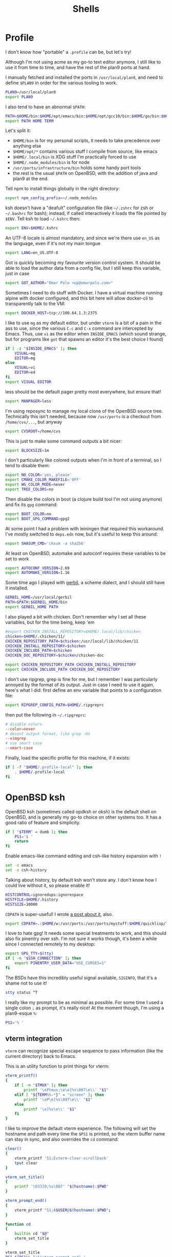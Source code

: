 #+TITLE: Shells
#+HTML_HEAD: <link rel="stylesheet" type="text/css" href="solarized-light.css" />

* Profile
  :PROPERTIES:
  :header-args: :tangle ~/.profile
  :END:

  I don't know how "portable" a =.profile= can be, but let's try!

  Although I'm not using acme as my go-to text editor anymore, I still
  like to use it from time to time, and have the rest of the plan9
  ports at hand.

  I manually fetched and installed the ports in =/usr/local/plan9=,
  and need to define =$PLAN9= in order for the various tooling to work.
  #+begin_src sh
    PLAN9=/usr/local/plan9
    export PLAN9
  #+end_src

  I also tend to have an abnormal =$PATH=:
  #+begin_src sh
    PATH=$HOME/bin:$HOME/opt/emacs/bin:$HOME/opt/gcc10/bin:$HOME/go/bin:$HOME/opt/unnethack/bin:$HOME/.local/bin:$HOME/.node_modules/bin:/usr/ports/infrastructure/bin:/bin:/sbin:/usr/bin:/usr/sbin:/usr/X11R6/bin:/usr/local/bin:/usr/local/sbin:/usr/games:/usr/local/jdk-11/bin:$PLAN9/bin
    export PATH HOME TERM
  #+end_src

  Let's split it:
  - =$HOME/bin= is for my personal scripts, it needs to take
    precedence over anything else
  - =$HOME/opt/*= contains various stuff I compile from source, like emacs
  - =$HOME/.local/bin= is XDG stuff I'm practically forced to use
  - =$HOME/.node_modules/bin= is for node
  - =/usr/ports/infrastructure/bin= holds some handy port tools
  - the rest is the usual =$PATH= on OpenBSD, with the addition of
    java and plan9 at the end.

  Tell npm to install things globally in the right directory:

  #+begin_src sh
    export npm_config_prefix=~/.node_modules
  #+end_src

  ksh doesn't have a "deafult" configuration file (like =~/.zshrc=
  for zsh or =~/.bashrc= for bash); instead, if called interactively
  it loads the file pointed by =$ENV=.  Tell ksh to load =~/.kshrc=
  then:

  #+begin_src sh
    export ENV=$HOME/.kshrc
  #+end_src

  An UTF-8 locale is almost mandatory, and since we're there use
  =en_US= as the language, even if it's not my main tongue

  #+begin_src sh
    export LANG=en_US.UTF-8
  #+end_src

  Got is quickly becoming my favourite version control system.  It
  should be able to load the author data from a config file, but I
  still keep this variable, just in case

  #+begin_src sh
    export GOT_AUTHOR="Omar Polo <op@omarpolo.com>"
  #+end_src

  Sometimes I need to do stuff with Docker.  I have a virtual machine
  running alpine with docker configured, and this bit here will allow
  docker-cli to transparently talk to the VM:

  #+begin_src sh
    export DOCKER_HOST=tcp://100.64.1.3:2375
  #+end_src

  I like to use =mg= as my default editor, but under =vterm= is a bit
  of a pain in the ass to use, since the various =C-c= and =C-x=
  command are intercepted by Emacs.  Thus, use =vi= as the editor when
  =INSIDE_EMACS= (which sound strange, but for programs like =got=
  that spawns an editor it's the best choice I found)

  #+begin_src sh
    if [ -z "$INSIDE_EMACS" ]; then
	    VISUAL=mg
	    EDITOR=mg
    else
	    VISUAL=vi
	    EDITOR=ed
    fi
    export VISUAL EDITOR
  #+end_src

  less should be the default pager pretty most everywhere, but ensure
  that!

  #+begin_src sh
    export MANPAGER=less
  #+end_src

  I'm using reposync to manage my local clone of the OpenBSD source
  tree.  Technically this isn't needed, because now =/usr/ports= is a
  checkout from =/home/cvs/...=, but anyway

  #+begin_src sh
    export CVSROOT=/home/cvs
  #+end_src

  This is just to make some command outputs a bit nicer:

  #+begin_src sh
    export BLOCKSIZE=1m
  #+end_src

  I don't particularly like colored outputs when I'm in front of a
  terminal, so I tend to disable them:

  #+begin_src sh
    export NO_COLOR='yes, please'
    export CMAKE_COLOR_MAKEFILE='OFF'
    export WG_COLOR_MODE=never
    export TREE_COLORS=no
  #+end_src

  Then disable the colors in boot (a clojure build tool I'm not using
  anymore) and fix its =gpg= command:
#+begin_src sh
  export BOOT_COLOR=no
  export BOOT_GPG_COMMAND=gpg2
#+end_src

  At some point I had a problem with leiningen that required this
  workaround.  I've mostly switched to =deps.edn= now, but it's useful
  to keep this around:

  #+begin_src sh
    export SHASUM_CMD='cksum -a sha256'
  #+end_src

  At least on OpenBSD, automake and autoconf requires these variables
  to be set to work

  #+begin_src sh
    export AUTOCONF_VERSION=2.69
    export AUTOMAKE_VERSION=1.16
  #+end_src

    Some time ago I played with [[https://cons.io/][gerbil]], a scheme dialect, and I should
    still have it installed.

    #+begin_src sh
      GERBIL_HOME=/usr/local/gerbil
      PATH=$PATH:$GERBIL_HOME/bin
      export GERBIL_HOME PATH
    #+end_src

    I also played a bit with chicken.  Don't remember why I set all
    these variables, but for the time being, keep 'em

    #+begin_src sh
      #export CHICKEN_INSTALL_REPOSITORY=$HOME/.local/lib/chicken
      chicken=$HOME/.chicken/11/
      CHICKEN_REPOSITORY_PATH=$chicken:/usr/local/lib/chicken/11
      CHICKEN_INSTALL_REPOSITORY=$chicken
      CHICKEN_INCLUDE_PATH=$chicken
      CHICKEN_DOC_REPOSITORY=$chicken/chicken-doc

      export CHICKEN_REPOSITORY_PATH CHICKEN_INSTALL_REPOSITORY
      export CHICKEN_INCLUDE_PATH CHICKEN_DOC_REPOSITORY
    #+end_src

    I don't use ripgrep, grep is fine for me, but I remember I was
    particularly annoyed by the format of its output.  Just in case I
    need to use it again, here's what I did: first define an env
    variable that points to a configuration file:

    #+begin_src sh
      export RIPGREP_CONFIG_PATH=$HOME/.ripgreprc
    #+end_src

    then put the following in =~/.ripgreprc=:

    #+begin_src conf :tangle ~/.ripgreprc
      # disable colors
      --color=never
      # decent output format, like grep -Hn
      --vimgrep
      # use smart case
      --smart-case
    #+end_src

    Finally, load the specific profile for this machine, if it exists:

    #+begin_src sh
      if [ -f "$HOME/.profile-local" ]; then
	      . $HOME/.profile-local
      fi
    #+end_src

* OpenBSD ksh
  :PROPERTIES:
  :header-args: :tangle ~/.kshrc
  :END:

  OpenBSD ksh (sometimes called opdksh or oksh) is the default shell
  on OpenBSD, and is generally my go-to choice on other systems too.
  It has a good ratio of feature and simplicity.

  #+begin_src sh
    if [ "$TERM" = dumb ]; then
	    PS1='$ '
	    return
    fi
  #+end_src

  Enable emacs-like command editing and csh-like history expansion
  with =!=

  #+begin_src sh
    set -o emacs
    set -o csh-history
  #+end_src

  Talking about history, by default ksh won't store any.  I don't know
  how I could live without it, so please enable it!

  #+begin_src sh
    HISTCONTROL=ignoredups:ignorespace
    HISTFILE=$HOME/.history
    HISTSIZE=10000
  #+end_src

  =CDPATH= is super-useful!  I wrote [[https://www.omarpolo.com/post/enjoying-cdpath.html][a post about it]], also.

  #+begin_src sh
    export CDPATH=.:$HOME/w:/usr/ports:/usr/ports/mystuff:$HOME/quicklisp/local-projects
  #+end_src

  I love to hate gpg!  It needs some special treatments to work, and
  this should also fix pinentry over ssh.  I'm not sure it works
  though, it's been a while since I connected remotely to my desktop:

  #+begin_src sh
    export GPG_TTY=$(tty)
    if [ -n "$SSH_CONNECTION" ]; then
	    export PINENTRY_USER_DATA="USE_CURSES=1"
    fi
  #+end_src

  The BSDs have this incredibly useful signal available, =SIGINFO=,
  that it's a shame not to use it!

  #+begin_src sh
    stty status ^T
  #+end_src

  I really like my prompt to be as minimal as possible.  For some time
  I used a single colon =;= as prompt, it's really nice!  At the
  moment though, I'm using a plan9-esque =%=:

  #+begin_src sh
    PS1='% '
  #+end_src

** vterm integration

   =vterm= can recognize special escape sequence to pass information
   (like the current directory) back to Emacs.

   This is an utility function to print things for vterm:

   #+begin_src sh
     vterm_printf()
     {
	     if [ -n "$TMUX" ]; then
		     printf '\ePtmux;\e\e]%s\007\e\\' "$1"
	     elif [ "${TERM%%-*}" = "screen" ]; then
		     printf '\eP\e]%s\007\e\\' "$1"
	     else
		     printf '\e]%s\e\\' "$1"
	     fi
     }
   #+end_src

   I like to improve the default vterm experience.  The following will
   set the hostname and path every time the =$PS1= is printed, so the
   vterm buffer name can stay in sync, and also overrides the =cd=
   command:

   #+NAME: when-vterm
   #+begin_src sh :tangle no
     clear()
     {
	     vterm_printf '51;Evterm-clear-scrollback'
	     tput clear
     }

     vterm_set_title()
     {
	     printf '\033]0;%s\007' "$(hostname):$PWD"
     }

     vterm_prompt_end()
     {
	     vterm_printf "51;A$USER@$(hostname):$PWD";
     }

     function cd
     {
	     builtin cd "$@"
	     vterm_set_title
     }

     vterm_set_title
     PS1=${PS1%% }'$(vterm_prompt_end) '
   #+end_src

   but do this only when =$INSIDE_EMACS= is equal to =vterm=!

   #+begin_src sh :noweb strip-export
     if [[ "$INSIDE_EMACS" = 'vterm' ]]; then
	     <<when-vterm>>
     fi
   #+end_src

** completions

   OpenBSD ksh has a limited support for programmed completions!  The
   idea is that completions are provided via a =complete_$programname=
   array.  It's possible to provide specific completion for the nth
   argument via the array =complete_$progname_$nth=.

   I mean, it's not =zsh= or =fish=, but it's more than enough!

   Here's a completion for ssh and scp:

   #+begin_src sh
     HOST_LIST=$(awk '/Host /{print $2}' ~/.ssh/config | xargs echo)

     set -A complete_ssh -- $HOST_LIST
     set -A complete_scp -- $HOST_LIST
   #+end_src

   and another simple one for kill and pkill

   #+begin_src sh
     set -A complete_kill_1 -- -9 -HUP -INFO -KILL -TERM
     set -A complete_pkill_2 -- -SIGHUP -SIGUSR1 -SIGUSR2 -SIGTERM -SIGKILL
   #+end_src

   If we're on a machine with =vmd(8)=, the following will add
   completions for the subcommands and for the virtual machines:

   #+begin_src sh
     if pgrep -fq /usr/sbin/vmd; then
	     set -A complete_vmctl_1 -- console load reload start stop reset \
		 status send receive
	     set -A complete_vmctl -- \
		 $(vmctl status | awk '!/NAME/ { printf "%s ", $NF }')
     fi
   #+end_src

   Completions for ifconfig are also nice:

   #+begin_src sh
     set -A complete_ifconfig_1 -- $(ifconfig | grep ^[a-z] | cut -d: -f1)
   #+end_src

   Add some for Got and Git:

   #+begin_src sh
     set -A complete_got_1 --	\
	     bl blame		\
	     bo backout		\
	     br branch		\
	     ci commit		\
	     co checkout		\
	     cy cherrypick		\
	     di diff			\
	     he histedit		\
	     im import		\
	     in init			\
	     log			\
	     rb rebase		\
	     ref			\
	     rm remove		\
	     rv revert		\
	     sg stage		\
	     st status		\
	     tr tree			\
	     ug unstage		\
	     up update

     set -A complete_git_1 --				\
	     checkout cherry-pick clean clone commit config	\
	     mpull mpush					\
	     pull push					\
	     status
   #+end_src

** Aliases

   Some misc aliases:

   #+begin_src sh
     alias ls="ls -F"
     alias serve="python3 -m http.server"
     alias ec='emacsclient -nw -c'

     # colors ain't welcome here!
     alias nim="nim --colors=off"
   #+end_src

** misc functions

   What follows are functions that aren't big enough to be worth a
   whole file.

   I think I stealed this two from someone.  They make a backup copy
   of the file and then launch an editor on that, super useful when
   porting.  The first uses =mg= and elevates the privileges with =doas=

   #+begin_src sh
     mgdiff()
     {
	     if [ -z "$1" ]; then
		     printf "%s\n" "USAGE: mgdiff <file>" >&2
		     return
	     fi
	     doas cp -p "$1" "$1.orig"
	     doas mg "$1"
     }

   #+end_src

   The second one uses =vi= without =doas=:

   #+begin_src sh
     vdiff()
     {
	     if [ -z "$1" ]; then
		     printf "%s\n" "USAGE: vdiff <file>" >&2
		     return
	     fi
	     cp -p "$1" "$1.orig"
	     vi "$1"
     }
   #+end_src

   =hist= is a quick wrapper around =history= and =grep=, to quickly
   search for a previous command:

   #+begin_src sh
     hist()
     {
	     if [ -z "$1" ]; then
		     printf "%s\n" "USAGE: hist <pattern>" >&2
		     return 1
	     fi

	     history 0 | grep "$1"
     }
   #+end_src

   =nnn= is a quick and useful file manager for the terminal.  One
   useful feature is "auto-cd", where one can navigate the filesystem
   with =nnn= and upon exit, the shell will change directory to the
   last visited.  It's pretty simple to setup, albeit probably prone
   to races.  While there, also define some bookmarks:

   #+begin_src sh
     export NNN_BMS="h:$HOME;t:/tmp"
     export NNN_USE_EDITOR=1

     bind -m '^O'='^U ncd^J^Y'

     ncd()
     {
	     # block nesting of nnn in subshells
	     if [ "${NNNLVL:-0}" -ge 1 ]; then
		     echo nnn is aready running
		     return
	     fi

	     export NNN_TMPFILE=$HOME/.config/nnn/.lastd

	     nnn "$@"

	     if [ -f "$NNN_TMPFILE" ]; then
		     . "$NNN_TMPFILE"
		     rm "$NNN_TMPFILE"
	     fi
     }
   #+end_src

   =goman= is a small wrapper to invoke =go doc= with a pager, which
   is useful when reading documentation on xterm:

   #+begin_src sh
     goman()
     {
	     if [ -z "$1" ]; then
		     echo "USAGE: goman terms..." >&2
		     return 1
	     fi

	     go doc "$@" | ${MANPAGER:-less}
     }
   #+end_src

   =rebuild_gerbil_doc= rebuilds the website with the gerbil
   documentation from the source shipped with the package into
   =/var/www/cons.local=

   #+begin_src sh
     rebuild_gerbil_doc()
     {
	     rm -rf /tmp/build_gerbil_doc
	     mkdir /tmp/build_gerbil_doc || return 1
	     cp -R /usr/local/gerbil/doc /tmp/build_gerbil_doc/ || return 1
	     cd /tmp/build_gerbil_doc/doc/
	     ./build.sh || return 1
	     rm -rf /var/www/cons.local/*
	     cp -R .vuepress/dist/* /var/www/cons.local/
     }
   #+end_src

** porting-related

   One of these days I'll spend some time to split and document each
   bit, and maybe drop unused stuff

   #+begin_src sh
     # ports stuff
     alias portsql='sqlite3 /usr/local/share/sqlports'
     alias portslol='make 2>&1 | /usr/ports/infrastructure/bin/portslogger .'
     alias portspldc='make port-lib-depends-check'
     alias portsldc='make lib-depends-check'
     alias portsplif='diff -up pkg/PLIST.orig pkg/PLIST'
     alias portstsilp='mv pkg/PLIST.orig pkg/PLIST'
     alias portspy3plist='FLAVOR=python3 make plist'
     alias portsrc='cd `make show=WRKSRC`'
     alias portsfast='MAKE_JOBS=6 make'

     portsdiff() { cvs diff > /usr/ports/mystuff/${PWD##*/}.diff  ; less /usr/ports/mystuff/${PWD##*/}.diff ;}
     portslessdiff() { less /usr/ports/mystuff/${PWD##*/}.diff  ; }
     # portscp() { scp /usr/ports/mystuff/${PWD##*/}.diff virtie:/var/www/iota/ports/ && echo https://chown.me/iota/ports/${PWD##*/}.diff ;}
     portspy3() { FLAVOR="python3" make "$@" ;}
     portspy3and2() { make "$@" ; FLAVOR="python3" make "$@" ;}
     portspygrep() { (cd /usr/ports && grep "$@" */py-*/Makefile ) ;}
     portslib() { nm -g "$1" | cut -c10- | grep -e^T > /tmp/"$(pwd |xargs basename)" ;}
     portsfind() { find /usr/ports -iname "${1}" -exec grep -iH ${2} {} \; ;}
     portsgrep() { ( cd /usr/ports && grep "$@" */*/Makefile */*/*/Makefile ) ;}

     alias mup="make update-patches"
     alias pfast="MAKE_JOBS=7 make"
     alias m="make"
     alias mpldc="make port-lib-depends-check"

     pclear()
     {
	     doas find /usr/ports/packages/ -iname "*${1:?}*" -delete
	     doas find /usr/ports/plist/ -iname "*${1:?}*" -delete
     }
   #+end_src

* rc
  Although it's not my interactive shell, I do like plan9' rc.

  My configuration file is pretty small:

  #+begin_src sh :tangle ~/lib/profile
    prompt=('% ' '')
    user=$USER
    home=$HOME

    fn % { $* }
    fn git { env git --no-pager $* }
  #+end_src

  I use the following for the plumber, although it probably can be
  improved:

  #+begin_src conf :tangle ~/lib/plumbing
    addr=':(#?[0-9]+)'
    protocol='(https?|ftp|file|gopher|mailto|news|nntp|telnet|wais)'
    domain='[a-zA-Z0-9_@]+([.:][a-zA-Z0-9_@]+)*/?[a-zA-Z0-9_?,%#~&/\-]+'
    file='([:.][a-zA-Z0-9_?,%#~&/\-]+)*'

    # open http urls.  data regexps is the same for file plus :
    type is text
    data matches $protocol://$domain$file
    plumb to web
    plumb start web $0

    # RFC's from one of the nicer-looking repositories.
    type is text
    data matches 'RFC:([0-9]+)'
    plumb to web
    plumb start browser https://tools.ietf.org/html/rfc$1

    # open python error message
    type is text
    data matches ' *File "([a-zA-Z0-9_\.\/]*)", line ([0-9]*).*'
    plumb to edit
    arg isfile $1
    data set $file
    attr add addr=$2
    plumb client $editor

    # open pdf with xdg-open
    type is text
    data matches '[a-zA-Z¡-￿0-9_\-./]+'
    data matches '([a-zA-Z¡-￿0-9_\-./]+)\.(ps|PS|eps|EPS|pdf|PDF|dvi|DVI)'
    arg isfile $0
    plumb to postscript
    plumb start xdg-open $file

    # show git log
    type is text
    data matches 'commit ([a-z0-9]*)'
    arg isdir .
    data set $dir
    plumb start sh -c 'cd '$dir'; git show '$1' | 9p write acme/new/body'

    # show git log
    type is text
    data matches 'commit ([a-z0-9]*)'
    arg isdir .
    data set $dir
    plumb start sh -c 'cd '$dir'; git show '$1' | 9p write acme/new/body'

    # git pull
    type is text
    data matches '.*[pP][uU][lL][lL].*#([0-9]*)'
    arg isdir .
    data set $dir
    plumb start sh -c 'cd '$dir'; browser $(git remote get-url origin | sed "s/\.git//")/pull/'$1

    # git issue
    type is text
    data matches '[iI][sS][sS][uU][eE] #([0-9]*)'
    arg isdir .
    data set $dir
    plumb start sh -c 'cd '$dir'; browser $(git remote get-url origin | sed "s/\.git//")/issues/'$1

    # git issue
    type is text
    data matches '.*fix.*#([0-9]*)'
    arg isdir .
    data set $dir
    plumb start sh -c 'cd '$dir'; browser $(git remote get-url origin | sed "s/\.git//")/issues/'$1
  #+end_src

* SQLite
    :PROPERTIES:
    :header-args: :tangle ~/.sqliterc
    :END:

    SQLite has a configuration file that gets executed every time is
  launched.  I like to change the default glyph for the =NULL= value

  #+begin_src conf
    .nullvalue '⊥'
  #+end_src

  and enable the =box= mode.  This is kinda new, so it may not work in
  some older version

  #+begin_src conf
    .mode box
  #+end_src

  It looks like this:

  #+begin_src sqlite :tangle no :db "" :results verbatim :exports both
    .mode box
    select 42 as response;
  #+end_src

  #+RESULTS:
  | ┌──────────┐ |
  | │ response │ |
  | ├──────────┤ |
  | │ 42       │ |
  | └──────────┘ |

* psql
    :PROPERTIES:
    :header-args: :tangle ~/.psqlrc
    :END:

  By default psql renders =NULL= values as empty strings.  This makes
  it harder to "see" if a column is =NULL= or an empty string, so
  change the default =NULL= glyph:

  #+begin_src conf
    \pset null '⊥'
  #+end_src

  I also use to connect to databases to different hosts, so to be
  extra sure I made =psql= print the connection info right away:

  #+begin_src conf
    \conninfo
  #+end_src

* Scripts
** acmerc
   I use the following script to launch acme in all its glory.

   #+begin_src sh :tangle ~/bin/acmerc :tangle-mode (identity #o755)
     #!/usr/bin/env rc

     . $home/lib/profile

     if (~ $PLAN9 '') {
	     echo '$PLAN9 is not defined!'
	     exit 1
     }

     NAMESPACE=/tmp/ns.$user.$pid

     SHELL=rc
     PAGER=nobs
     MANPAGER=nobs
     EDITOR=editinacme
     VISUAL=editinacme

     mkdir -p $"NAMESPACE

     plumber
     fontsrv &
     fontsrvpid=$apid

     font=/mnt/font/GoMono/10a/font
     FONT=/mnt/font/InputSans-Regular/10a/font

     $PLAN9/bin/acme -a -f $font -F $FONT $* &
     acmepid=$apid

     {
	     sleep 1
	     winid=1
	     exec acmeeval 'autoacme '$home'/bin/acmeconfig'
     } &
     acmeevalpid=$apid

     wait $acmepid

     kill $acmeevalpid
     kill $fontsrvpid

     wait # just in case

     rm -rf $"NAMESPACE
   #+end_src
** browser
   The =browser= script is my default browser.  It launches the
   correct browser depending on what is currently running

   #+begin_src sh :tangle ~/bin/browser :tangle-mode (identity #o755)
     #!/bin/sh

     if pgrep firefox >/dev/null 2>&1; then
	     exec firefox "$1"
     fi

     if pgrep iridium >/dev/null 2>&1; then
	     exec iridium "$1"
     fi

     exec firefox "$1"
   #+end_src

** clbin
   Posts its input to clbin

   #+begin_src sh :tangle ~/bin/clbin :tangle-mode (identity #o755)
     #!/bin/sh

     exec curl -F 'clbin=<-' https://clbin.com
   #+end_src

** menu
   This generates a menu for a =dmenu= like program.  In particular,
   it uses my own mymenu.

   #+begin_src sh :tangle ~/bin/menu :tangle-mode (identity #o755)
     #!/bin/ksh

     a-menu() {
	     mymenu -f 'Go Mono-11' -l vertical -p '% ' \
		    -W 50% -H 30% -P 10 -x center -y center \
		    -C '#ffffea' -c '#000' -T '#ffffea' \
		    -t '#000' -S '#000' -s '#fff' -b 3 \
		    -a
     }

     # pass
     p() {
	     prefix=${PASSWORD_STORE_DIR:-~/.password-store}
	     typeit=${1:-no}

	     sleep 1
	     p=$(find "$prefix" -type f -iname '*.gpg' | \
		     sort | \
		     sed -e 's/\.gpg$//' -e "s,^$prefix/,," | \
		     a-menu)
	     if [ $? -eq 0 ]; then
		     if [ "$typeit" = yes ]; then
			     pass show "$p" | { IFS= read -r pass; printf %s "$pass"; } |
				     xdotool type --clearmodifiers --file -
		     else
			     pass show --clip "$password"
		     fi
	     fi
     }

     # exec
     e() {
	     if ! x=$(a-menu); then
		     return
	     elif [ "$x" = "pass" ]; then
		     p yes
	     elif [ "$x" = "pass copy" ]; then
		     p nope
	     elif [ "$x" = "keep" ]; then
		     exec keepassxc
	     else
		     exec $x
	     fi
     }

     (

	     echo audacity
	     echo blender
	     echo chrome
	     echo dino
	     echo emacs
	     echo emacsclient -c
	     echo firefox
	     echo gajim
	     echo gimp
	     echo godot
	     echo inkscape
	     echo iridium
	     echo keep
	     echo lagrange
	     echo libreoffice
	     echo lmms
	     echo luakit
	     echo lxappearance
	     echo mumble
	     echo netsurf-gtk3
	     echo obs
	     echo pass
	     echo pass copy # not "copy pass" so it's after pass
	     echo pixelorama
	     echo poedit
	     echo spectral
	     echo tor-browser
	     echo xfe

     ) | e
   #+end_src

** record
   Record, as the name suggest, records a portion of the screen to a
   file.

   #+begin_src sh :tangle ~/bin/record :tangle-mode (identity #o755)
     #!/bin/ksh

     if ! s=$(slop -f "%x %y %w %h"); then
	     exit 1
     fi

     set -A s -- $s

     x=${s[0]}
     y=${s[1]}
     w=${s[2]}
     h=${s[3]}

     exec ffmpeg -y \
	     -f x11grab \
	     -s ${w}x${h} \
	     -framerate 30 \
	     -i $DISPLAY+${x},${y} \
	     ${1:?missing output file}
   #+end_src

** stumpwm-wrapper

   I like to jump between stumpwm and cwm, but I haven't found a way
   to do =exec cwm= from lisp, hence I'm using this script from =cwm=
   to switch to =stumpwm=.

   #+begin_src sh :tangle ~/bin/stumpwm-wrapper :tangle-mode (identity #o755)
     #!/bin/sh

     stumpwm
     exec cwm
   #+end_src

** xdg-open
   Time ago I decided to just stop even trying to tame =xdg-open= and
   fix the problem at the root, that is, by getting rid of it.

   I have an =xdg-open= scripts that implements the rules that *I*
   want, not some coincidences decided by the order in which the
   package were installed.

   #+begin_src sh :tangle ~/bin/xdg-open :tangle-mode (identity #o755)
     #!/bin/sh

     case "$@" in
	     ,*://*)		exec browser "$@" ;;
	     ,*jpg|*jpeg)	exec gpicview "$@" ;;
	     ,*mp4|*mkv)	exec mpv "$@" ;;
	     ,*m4a)		exec mpv --force-window --lavfi-complex='[aid1] asplit [ao] [v] ; [v] showwaves=mode=line:split_channels=1 [vo]' "$@" ;;
	     ,*pdf)		exec zathura "$@" ;;
	     ,*svg)		exec inkscape "$@" ;;
	     ,*core)		;; # do nothing
	     ,*png|jpeg|gif)	exec gpicview "$@" ;;
	     ,*gif)		exec gpicview "$@" ;;
	     ,*)		exec emacsclient -c "$@" ;;
     esac
   #+end_src

